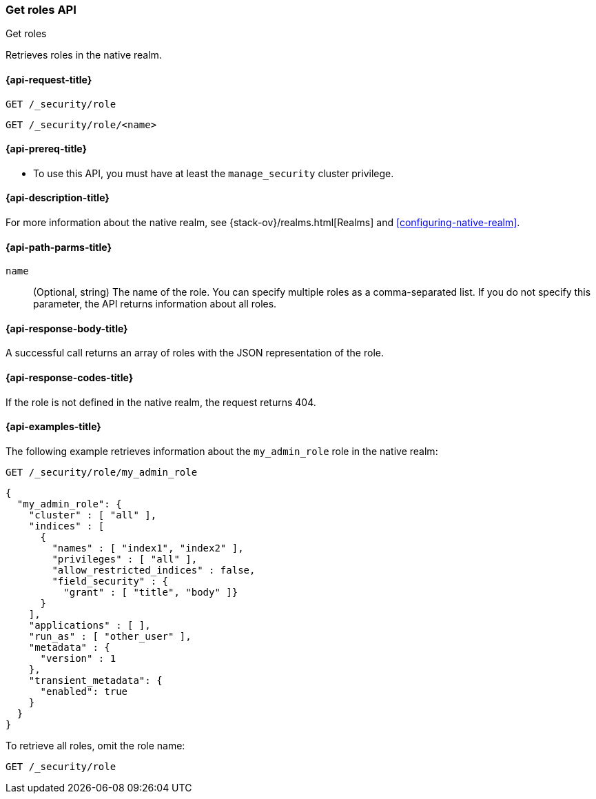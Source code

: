[role="xpack"]
[[security-api-get-role]]
=== Get roles API
++++
<titleabbrev>Get roles</titleabbrev>
++++

Retrieves roles in the native realm.

[[security-api-get-role-request]]
==== {api-request-title}

`GET /_security/role` +

`GET /_security/role/<name>` +

[[security-api-get-role-prereqs]]
==== {api-prereq-title}

* To use this API, you must have at least the `manage_security` cluster
privilege.

[[security-api-get-role-desc]]
==== {api-description-title}

For more information about the native realm, see 
{stack-ov}/realms.html[Realms] and <<configuring-native-realm>>. 

[[security-api-get-role-path-params]]
==== {api-path-parms-title}

`name`::
  (Optional, string) The name of the role. You can specify multiple roles as a 
  comma-separated list. If you do not specify this parameter, the API 
  returns information about all roles.
  
[[security-api-get-role-response-body]]
==== {api-response-body-title}

A successful call returns an array of roles with the JSON representation of the
role.

[[security-api-get-role-response-codes]]
==== {api-response-codes-title}

If the role is not defined in the native realm, the request returns 404.

[[security-api-get-role-example]]
==== {api-examples-title}

The following example retrieves information about the `my_admin_role` role in 
the native realm:

[source,console]
--------------------------------------------------
GET /_security/role/my_admin_role
--------------------------------------------------
// TEST[setup:admin_role]

[source,console-result]
--------------------------------------------------
{
  "my_admin_role": {
    "cluster" : [ "all" ],
    "indices" : [
      {
        "names" : [ "index1", "index2" ],
        "privileges" : [ "all" ],
        "allow_restricted_indices" : false,
        "field_security" : {
          "grant" : [ "title", "body" ]}
      }
    ],
    "applications" : [ ],
    "run_as" : [ "other_user" ],
    "metadata" : {
      "version" : 1
    },
    "transient_metadata": {
      "enabled": true
    }
  }
}
--------------------------------------------------

To retrieve all roles, omit the role name:

[source,console]
--------------------------------------------------
GET /_security/role
--------------------------------------------------
// TEST[continued]

